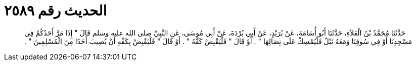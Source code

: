 
= الحديث رقم ٢٥٨٩

[quote.hadith]
حَدَّثَنَا مُحَمَّدُ بْنُ الْعَلاَءِ، حَدَّثَنَا أَبُو أُسَامَةَ، عَنْ بُرَيْدٍ، عَنْ أَبِي بُرْدَةَ، عَنْ أَبِي مُوسَى، عَنِ النَّبِيِّ صلى الله عليه وسلم قَالَ ‏"‏ إِذَا مَرَّ أَحَدُكُمْ فِي مَسْجِدِنَا أَوْ فِي سُوقِنَا وَمَعَهُ نَبْلٌ فَلْيُمْسِكْ عَلَى نِصَالِهَا ‏"‏ ‏.‏ أَوْ قَالَ ‏"‏ فَلْيَقْبِضْ كَفَّهُ ‏"‏ ‏.‏ أَوْ قَالَ ‏"‏ فَلْيَقْبِضْ بِكَفِّهِ أَنْ يُصِيبَ أَحَدًا مِنَ الْمُسْلِمِينَ ‏"‏ ‏.‏